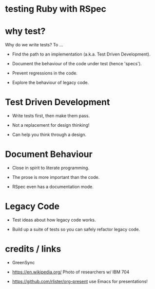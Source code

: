 * testing Ruby with RSpec

[[./programming.jpg]]

* why test?

Why do we write tests?  To ...

 + Find the path to an implementation (a.k.a. Test Driven Development).

 + Document the behaviour of the code under test (hence 'specs').

 + Prevent regressions in the code.

 + Explore the behaviour of legacy code.

* Test Driven Development

 + Write tests first, then make them pass.

 + Not a replacement for design thinking!

 + Can help you think through a design.

* Document Behaviour

 + Close in spirit to literate programming.

 + The prose is more important than the code.

 + RSpec even has a documentation mode.

   # TODO: examples

* Legacy Code

 + Test ideas about how legacy code works.

 + Build up a suite of tests so you can safely refactor legacy code.

* credits / links

 + GreenSync

 + https://en.wikipedia.org/
   Photo of researchers w/ IBM 704

 + https://github.com/rlister/org-present
   use Emacs for presentations!
